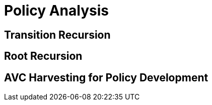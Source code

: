 = Policy Analysis

[#transition_recursion]
== Transition Recursion

[#root_recursion]
== Root Recursion

[#avc_harvesting]
== AVC Harvesting for Policy Development
